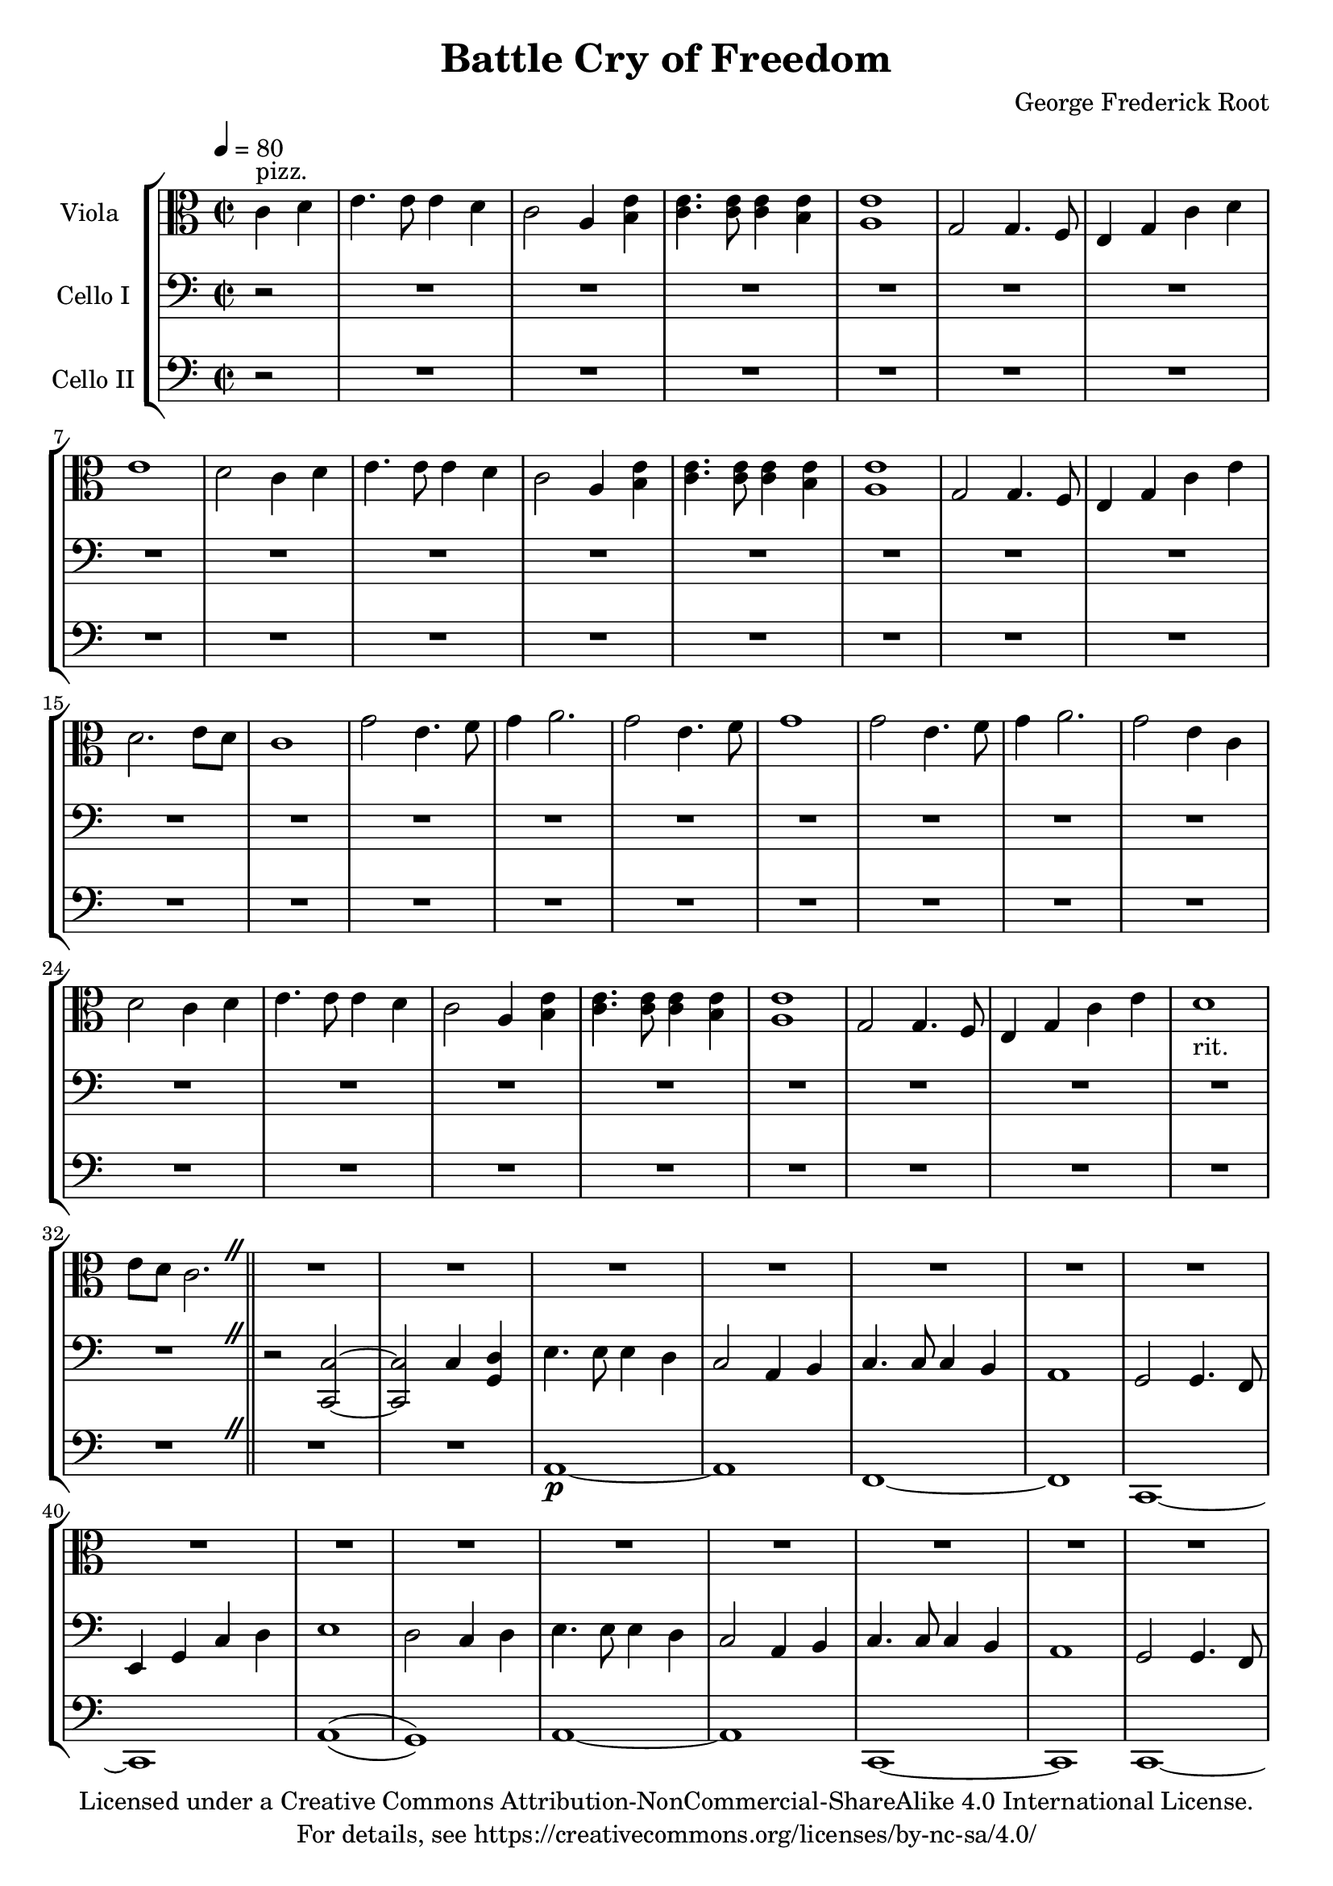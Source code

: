 \version "2.18.2"

\header {
  title = "Battle Cry of Freedom"
  composer = "George Frederick Root"
  copyright = \markup \center-column {"Licensed under a Creative Commons Attribution-NonCommercial-ShareAlike 4.0 International License."
                                      "For details, see https://creativecommons.org/licenses/by-nc-sa/4.0/"}
}

caesuraOn = \override BreathingSign #'text =
#(make-musicglyph-markup "scripts.caesura.straight")

caesuraOff = \revert BreathingSign #'text
caesura = { \once \caesuraOn \revert BreathingSign #'Y-offset \breathe }
breath = { \caesuraOff \override BreathingSign #'Y-offset = #5 \breathe }

global = {
  \key c \major
  \time 2/2
  \partial 2
  \tempo 4=80
}

chorus = {
  \repeat unfold 2 {g'2 e4. f8 g4 a2.}
\alternative {
 {g2 e4. f8 g1}
 {g2 e4 c4 d2}}
c4 d4 e4. e8 e4 d4 c2
  a4 <b e>4 <c e>4. <c e>8 <c e>4 <b e>4 <a e'>1
  g2 g4. f8 e4 g4 c4 e4 d1_"rit." e8 d8 c2.
}

verseG = {
  \repeat unfold 2{
  g'4 a4 b4 b4 b4. a8 g2
  e4 (g4) g4 g4 g4. fis8 e1
  d2 d4. (c8) b4 d4 g4 }
  \alternative {
    {a4 b1 a2}
    {b4 a1 g1}
  }
}
chorusG = {
  \repeat unfold 2{
  d'2 b4. c8 d4 e2.}
  \alternative {
  {d2 b4. c8 d1}
  {d2 b4 g4 a2}
  }g4 a4 b4 b4 b4. a8 g2
  e4 (g4) g4 g4 g4. fis8 e2
  d2 d4. (c8) b4 d4 g4 b4 a1 g1
}

  
viola = \relative c' {
  %get rid of chords on first iteration, then do another repeat with chords everywhere
  \global
  \set Staff.midiInstrument = #"pizzicato strings"
  \repeat unfold 2 {c4 d4 e4. e8 e4 d4 c2
  a4 <b e>4 <c e>4. <c e>8 <c e>4 <b e>4 <a e'>1
  g2 g4. f8 e4 g4} 
  \alternative{
  {c4 d4 e1 d2}
  {c4 e4 d2. e8 d8 c1}}
  
  \chorus
  \caesura
\bar "||"
\set Staff.midiInstrument = #"viola"
R1*34
\caesura \bar"||" \key g \major \tempo 2=90 
r2 \verseG \chorusG
\bar "|."
}

celloI = \relative c {
  r2
  R1*32 \caesura
  r2 <c, c'>2 ~ <c c'>2 c'4 <g d'>4  
  \repeat unfold 2 {e'4. e8 e4 d4 c2
  a4 b4 c4. c8 c4 b4 a1
  g2 g4. f8 e4 g4} 
  \alternative{
  {c4 d4 e1 d2 c4 d4}
  {c4 e4 d2. e8 d8 c1}}
 
  %chorus
\repeat unfold 2 {g'2 e4. f8 g4 a2.}
\alternative {
 {g2 e4. f8 g1}
 {g2 e4 c4 d2}}
  c4 d4 e4. e8 e4 d4 c2
  a4 b4 c4. c8 c4 b4 a1
  g2 g4. f8 e4 g4 c4 e4 d2._"rit." e8 d8 c1
  \caesura \bar "||" \key g \major \tempo 2=90
  r1 r2
  %<a c e>2-> \ff \downbow <g b d>2-> \downbow %powerful chords one beat past the melody
  \repeat unfold 2{
  <b d fis>2->\ff\downbow <a c e>2->\downbow
  r2 r2
  %<g b d>2 <fis a c>2
  <a c e>2->\downbow <g b d>2->\downbow
  %<fis a c>2 \downbow  <e g b>2%<fis a c>2 \downbow %chords
  r2 R1*3 r2
  }
}

celloII = \relative c {  
  \set doubleSlurs = ##t
  \global r2 R1*32 \caesura
  R1*2
    a1\p ~ a1
    f1 ~ f1
    c1 ~ c1
    a'1 ( g1 )
    a1 ~ a1%f1 ~ f1
    c,1 ~ c1
    c1 ~ c1 %possilby change halfway thorugh measure before pickup
    g'1 
    <c,>1  %start chords here. Use empty 5ths instead of chords?
  <c' e g>1 \pp ~ <c e g>1 %bad
  <a c e>1 (<g b d>1) %* start chords here
  <a c e>1 ~ <a c e>1 %possilby change halfway thorugh measure before pickup *
  <c e g>1  (<g b d>1)%change notes<a c e>1%<f a c>1 ~ <f a c>1 *
  <c e g>1 ~ <a c e>1%<c, e g>1 ~ <c e g>1
  <c, e g>1 ~ <c e g>1%<f, a c>1 ~ <f a c>1
  <c e g>1 ~ <c e g>1
  <g' b d>1  <c, e g>1 
  \caesura \bar "||" \key g \major \tempo 2=90
  r1 r2
  %<g' b d>2->\downbow\ff <a c e>2->\downbow
 \repeat unfold 2 {
  <b' d fis>2->\downbow\ff <c e g>2->\downbow %possibly octave down
  r2 r2
  <a c e>2->\downbow <b d fis>2->\downbow
  r2 R1*3 r2
 }
}
%cello I has long double stops
%Cello 2 has melody
%Viola has plucked chords

scoreAViolaIPart = \new Staff \with {
  instrumentName = "Viola "
} 
<<{ \clef alto \viola } {s4^"pizz."}>>

scoreACelloIPart = \new Staff \with {
  instrumentName = "Cello I"
  midiInstrument = "cello"
} { \clef bass \celloI }

scoreACelloIIPart = \new Staff \with {
  instrumentName = "Cello II"
  midiInstrument = "cello"
} {\clef bass \celloII}
\score {
  \new StaffGroup
  <<
    \scoreAViolaIPart
    \scoreACelloIPart
    \scoreACelloIIPart
  >>
  \layout { }
  \midi {  }
}


%alternate endings with full verse ahead:
 %{ \bar "||"
    \repeat unfold 2 {c4 d4 e4. e8 e4 d4 c2
  a4 <b e>4 <c e>4. <c e>8 <c e>4 <b e>4 <a e'>1
  g2 g4. f8 e4 g4} %key change to D major on second repeat beginning of this line (G goes to high A)
  \alternative{
  {c4 d4 e1 d2}
  {c4 b'4 a1 g1}}
  
  \bar "||"%{viola2 = \r%{viola2 = \relative c' {
  \global%{viola2 = \relative c' {
  \global
  r4 <g d>1 %<g d> when on d string, <c g> when on g string. Possibly omit upper note 
 %}
